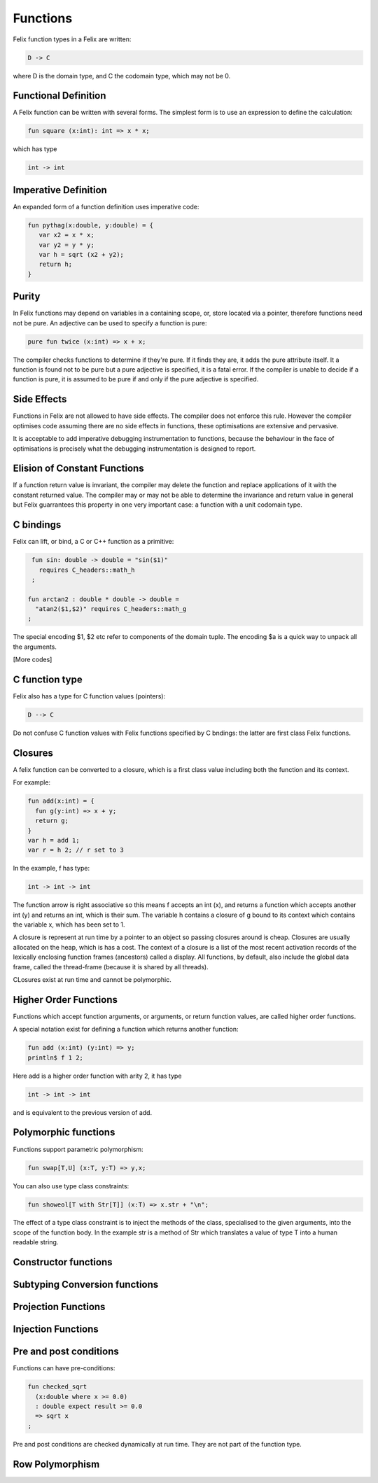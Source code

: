 Functions 
=========

Felix function types in a Felix are written:

.. code-block:: felix

   D -> C

where D is the domain type, and C the codomain type, which
may not be 0. 

Functional Definition
---------------------

A Felix function can be written with several forms.
The simplest form is to use an expression to define
the calculation:

.. code-block:: felix

  fun square (x:int): int => x * x;

which has type

.. code-block:: felix

  int -> int

Imperative Definition
---------------------

An expanded form of a function definition uses imperative code:

.. code-block:: felix

   fun pythag(x:double, y:double) = {
      var x2 = x * x;
      var y2 = y * y;
      var h = sqrt (x2 + y2);
      return h;
   }

Purity
------

In Felix functions may depend on variables in a containing scope,
or, store located via a pointer, therefore functions need not
be pure. An adjective can be used to specify a function is pure:

.. code-block:: felix
 
  pure fun twice (x:int) => x + x;

The compiler checks functions to determine if they're pure.
If it finds they are, it adds the pure attribute itself.
It a function is found not to be pure but a pure adjective
is specified, it is a fatal error. If the compiler is unable
to decide if a function is pure, it is assumed to be pure
if and only if the pure adjective is specified.

Side Effects
------------

Functions in Felix are not allowed to have side effects.
The compiler does not enforce this rule.
However the compiler optimises code assuming there are
no side effects in functions, these optimisations are
extensive and pervasive.

It is acceptable to add imperative debugging instrumentation
to functions, because the behaviour in the face of optimisations
is precisely what the debugging instrumentation is designed
to report.

Elision of Constant Functions
-----------------------------

If a function return value is invariant, the compiler
may delete the function and replace applications of it
with the constant returned value. The compiler may or may
not be able to determine the invariance and return value
in general but Felix guarrantees this property in one
very important case: a function with a unit codomain type.

C bindings
----------

Felix can lift, or bind, a C or C++ function
as a primitive:

.. code-block:: felix

   fun sin: double -> double = "sin($1)"
     requires C_headers::math_h
   ;

  fun arctan2 : double * double -> double =
    "atan2($1,$2)" requires C_headers::math_g
  ;

The special encoding $1, $2 etc refer to components of
the domain tuple. The encoding $a is a quick way to
unpack all the arguments.

[More codes]

C function type
---------------

Felix also has a type for C function values (pointers):

.. code-block:: felix

   D --> C

Do not confuse C function values with Felix functions
specified by C bndings: the latter are first class
Felix functions.

Closures
--------

A felix function can be converted to a closure, which is 
a first class value including both the function and its context.

For example:

.. code-block:: felix

   fun add(x:int) = {
     fun g(y:int) => x + y;
     return g;
   }
   var h = add 1;
   var r = h 2; // r set to 3

In the example, f has type:

.. code-block:: felix

  int -> int -> int

The function arrow is right associative so this means
f accepts an int (x), and returns a function which accepts
another int (y) and returns an int, which is their sum.
The variable h contains a closure of g bound to its context
which contains the variable x, which has been set to 1.

A closure is represent at run time by a pointer to an object
so passing closures around is cheap. Closures are usually
allocated on the heap, which is has a cost. The context
of a closure is a list of the most recent activation records
of the lexically enclosing function frames (ancestors) called a display.
All functions, by default, also include the global data frame,
called the thread-frame (because it is shared by all threads).

CLosures exist at run time and cannot be polymorphic.

Higher Order Functions
----------------------

Functions which accept function arguments, or arguments, or return
function values, are called higher order functions.

A special notation exist for defining a function which returns 
another function:

.. code-block:: felix

  fun add (x:int) (y:int) => y;
  println$ f 1 2;

Here add is a higher order function with arity 2, it has type

.. code-block:: felix

  int -> int -> int

and is equivalent to the previous version of add.

Polymorphic functions
---------------------

Functions support parametric polymorphism:

.. code-block:: felix

  fun swap[T,U] (x:T, y:T) => y,x;

You can also use type class constraints:

.. code-block:: felix

  fun showeol[T with Str[T]] (x:T) => x.str + "\n";

The effect of a type class constraint is to inject the
methods of the class, specialised to the given arguments,
into the scope of the function body. In the example
str is a method of Str which translates a value of type
T into a human readable string.

Constructor functions
---------------------

Subtyping Conversion functions
------------------------------

Projection Functions
--------------------

Injection Functions
-------------------

Pre and post conditions
-----------------------

Functions can have pre-conditions:

.. code-block:: felix

   fun checked_sqrt
     (x:double where x >= 0.0) 
     : double expect result >= 0.0 
     => sqrt x
   ;

Pre and post conditions are checked dynamically at run time.
They are not part of the function type.

Row Polymorphism
----------------
















   
